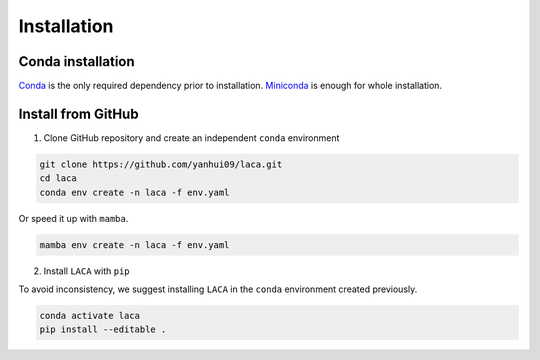 Installation
***************

Conda installation
==================

`Conda <https://docs.conda.io/projects/conda/en/latest/user-guide/install/index.html>`_ is the only required dependency prior to installation.
`Miniconda <https://docs.conda.io/en/latest/miniconda.html>`_ is enough for whole installation. 

Install from GitHub
===================

1. Clone GitHub repository and create an independent ``conda`` environment

.. code-block:: bash

    git clone https://github.com/yanhui09/laca.git
    cd laca
    conda env create -n laca -f env.yaml 

Or speed it up with ``mamba``.

.. code-block:: bash

    mamba env create -n laca -f env.yaml 

2. Install ``LACA`` with ``pip``
      
To avoid inconsistency, we suggest installing ``LACA`` in the ``conda`` environment created previously.

.. code-block:: bash

    conda activate laca
    pip install --editable .
